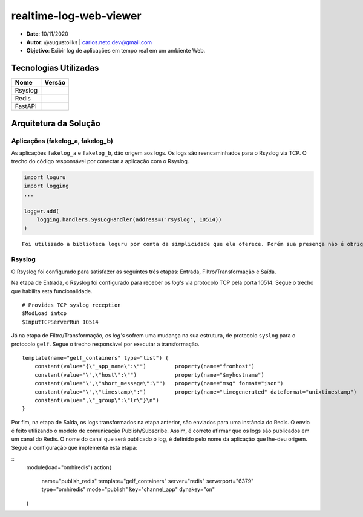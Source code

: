 realtime-log-web-viewer
#######################

* **Date**: 10/11/2020

* **Autor**: @augustoliks | carlos.neto.dev@gmail.com

* **Objetivo**: Exibir log de aplicações em tempo real em um ambiente Web.

Tecnologias Utilizadas
----------------------

+--------------------+----------------------+
| Nome               | Versão               |
+====================+======================+
| Rsyslog            |                      |
+--------------------+----------------------+
| Redis              |                      |
+--------------------+----------------------+
| FastAPI            |                      |
+--------------------+----------------------+

Arquitetura da Solução
----------------------

.. image:: docs/drawio-realtime-log-web-viewer.png

Aplicações (fakelog_a, fakelog_b)
^^^^^^^^^^^^^^^^^^^^^^^^^^^^^^^^^

As aplicações ``fakelog_a`` e ``fakelog_b``, dão origem aos logs. Os logs são reencaminhados para o Rsyslog via TCP. O trecho do código responsável por conectar a aplicação com o Rsyslog. 

.. code-block:: python

    import loguru
    import logging
    ...

    logger.add(
        logging.handlers.SysLogHandler(address=('rsyslog', 10514))
    )

::

    Foi utilizado a biblioteca loguru por conta da simplicidade que ela oferece. Porém sua presença não é obrigatória, e pode ser substituída pela biblioteca logging.

Rsyslog
^^^^^^^

O Rsyslog foi configurado para satisfazer as seguintes três etapas: Entrada, Filtro/Transformação e Saída. 

Na etapa de Entrada, o Rsyslog foi configurado para receber os *log's* via protocolo TCP pela porta 10514. Segue o trecho que habilita esta funcionalidade.

:: 

    # Provides TCP syslog reception
    $ModLoad imtcp
    $InputTCPServerRun 10514

Já na etapa de Filtro/Transformação, os *log's* sofrem uma mudança na sua estrutura, de protocolo ``syslog`` para o protocolo ``gelf``.  Segue o trecho responsável por executar a transformação.

::

    template(name="gelf_containers" type="list") {
        constant(value="{\"_app_name\":\"")         property(name="fromhost")
        constant(value="\",\"host\":\"")            property(name="$myhostname")
        constant(value="\",\"short_message\":\"")   property(name="msg" format="json")
        constant(value="\",\"timestamp\":")         property(name="timegenerated" dateformat="unixtimestamp")
        constant(value=",\"_group\":\"lr\"}\n")
    }

Por fim, na etapa de Saída, os logs transformados na etapa anterior, são enviados para uma instância do Redis. O envio é feito utilizando o modelo de comunicação Publish/Subscribe. Assim, é correto afirmar que os logs são publicados em um canal do Redis. O nome do canal que será publicado o log, é definido pelo nome da aplicação que lhe-deu origem. Segue a configuração que implementa esta etapa:

::
    module(load="omhiredis")
    action(
        name="publish_redis"
        template="gelf_containers"
        server="redis"
        serverport="6379"
        type="omhiredis"
        mode="publish"
        key="channel_app"
        dynakey="on"
    )

